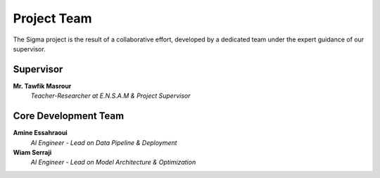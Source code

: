 =====================
Project Team 
=====================

The Sigma project is the result of a collaborative effort, developed by a dedicated team under the expert guidance of our supervisor.

Supervisor
----------

**Mr. Tawfik Masrour**
   *Teacher-Researcher at E.N.S.A.M & Project Supervisor*
   |linkedin_tawfik|

Core Development Team
---------------------

**Amine Essahraoui**
   *AI Engineer - Lead on Data Pipeline & Deployment*
   |linkedin_amine|

**Wiam Serraji**
   *AI Engineer - Lead on Model Architecture & Optimization*
   |linkedin_wiam|


.. |linkedin_tawfik| image:: _static/link.jpg
   :width: 40
   :target: https://www.linkedin.com/in/tawfik-masrour-43163b85/
   :alt: LinkedIn Profile

.. |linkedin_amine| image:: _static/link.jpg
   :width: 40
   :height: 40
   :target: https://ma.linkedin.com/in/amine-essahraoui
   :alt: LinkedIn Profile

.. |linkedin_wiam| image:: _static/link.jpg
   :width:  40
   :target: https://ma.linkedin.com/in/wiam-serraji-71478122b
   :alt: LinkedIn Profile